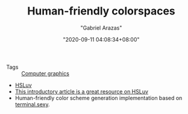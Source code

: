 #+TITLE: Human-friendly colorspaces
#+AUTHOR: "Gabriel Arazas"
#+EMAIL: "foo.dogsquared@gmail.com"
#+DATE: "2020-09-11 04:08:34+08:00"
#+DATE_MODIFIED: "2020-09-11 04:15:06+08:00"
#+LANGUAGE: en
#+OPTIONS: toc:t
#+PROPERTY: header-args  :exports both


- Tags :: [[file:2020-09-11-04-11-59.org][Computer graphics]]

- [[https://www.hsluv.org/][HSLuv]]
- [[https://www.kuon.ch/post/2020-03-08-hsluv/][This introductory article is a great resource on HSLuv]]
- Human-friendly color scheme generation implementation based on [[https://terminal.sexy/][terminal.sexy]].
